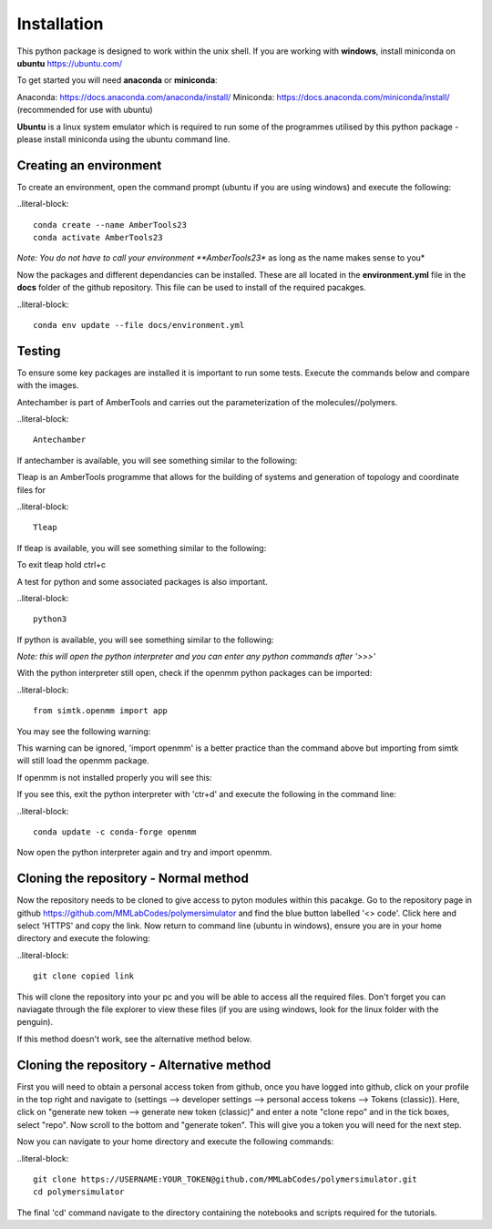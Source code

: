 Installation
============

This python package is designed to work within the unix shell. If you are working with **windows**, install miniconda on **ubuntu** https://ubuntu.com/ 

To get started you will need **anaconda** or **miniconda**:   

Anaconda: https://docs.anaconda.com/anaconda/install/   
Miniconda: https://docs.anaconda.com/miniconda/install/ (recommended for use with ubuntu)   

**Ubuntu** is a linux system emulator which is required to run some of the programmes utilised by this python package - please install miniconda using the ubuntu command line.

Creating an environment
-----------------------

To create an environment, open the command prompt (ubuntu if you are using windows) and execute the following:

..literal-block::

	conda create --name AmberTools23
	conda activate AmberTools23

*Note: You do not have to call your environment **AmberTools23** as long as the name makes sense to you*

Now the packages and different dependancies can be installed. These are all located in the **environment.yml** file in the **docs** folder of the github repository.
This file can be used to install of the required pacakges.

..literal-block::
	
	conda env update --file docs/environment.yml

Testing
-------

To ensure some key packages are installed it is important to run some tests. Execute the commands below and compare with the images.

Antechamber is part of AmberTools and carries out the parameterization of the molecules//polymers.

..literal-block::
	
	Antechamber

If antechamber is available, you will see something similar to the following:

.. image:: images/antechamber.PNG

Tleap is an AmberTools programme that allows for the building of systems and generation of topology and coordinate files for 

..literal-block::
	
	Tleap

If tleap is available, you will see something similar to the following:

.. image:: images/tleap.PNG

To exit tleap hold ctrl+c

A test for python and some associated packages is also important.

..literal-block::
	
	python3

If python is available, you will see something similar to the following:

.. image:: images/python.PNG

*Note: this will open the python interpreter and you can enter any python commands after '>>>'*

With the python interpreter still open, check if the openmm python packages can be imported:

..literal-block::
	
	from simtk.openmm import app

You may see the following warning:

.. image:: images/openmm_warning.png

This warning can be ignored, 'import openmm' is a better practice than the command above but importing from simtk will still load the openmm package.

If openmm is not installed properly you will see this:

.. image:: images/openmm_error.PNG

If you see this, exit the python interpreter with 'ctr+d' and execute the following in the command line:

..literal-block::
	
	conda update -c conda-forge openmm

Now open the python interpreter again and try and import openmm.

Cloning the repository - Normal method
--------------------------------------

Now the repository needs to be cloned to give access to pyton modules within this pacakge. Go to the repository page in github https://github.com/MMLabCodes/polymersimulator and find the blue button labelled '<> code'.
Click here and select 'HTTPS' and copy the link. Now return to command line (ubuntu in windows), ensure you are in your home directory and execute the folowing:

..literal-block::
	
	git clone copied link

This will clone the repository into your pc and you will be able to access all the required files. 
Don't forget you can naviagate through the file explorer to view these files (if you are using windows, look for the linux folder with the penguin).

If this method doesn't work, see the alternative method below.


Cloning the repository - Alternative method
-------------------------------------------

First you will need to obtain a personal access token from github, once you have logged into github, click on your profile in the top right and navigate to (settings --> developer settings --> personal access tokens --> Tokens (classic)). 
Here, click on "generate new token --> generate new token (classic)" and enter a note "clone repo" and in the tick boxes, select "repo". 
Now scroll to the bottom and "generate token". This will give you a token you will need for the next step.

Now you can navigate to your home directory and execute the following commands:

..literal-block::
	
	git clone https://USERNAME:YOUR_TOKEN@github.com/MMLabCodes/polymersimulator.git
	cd polymersimulator

The final 'cd' command navigate to the directory containing the notebooks and scripts required for the tutorials.






